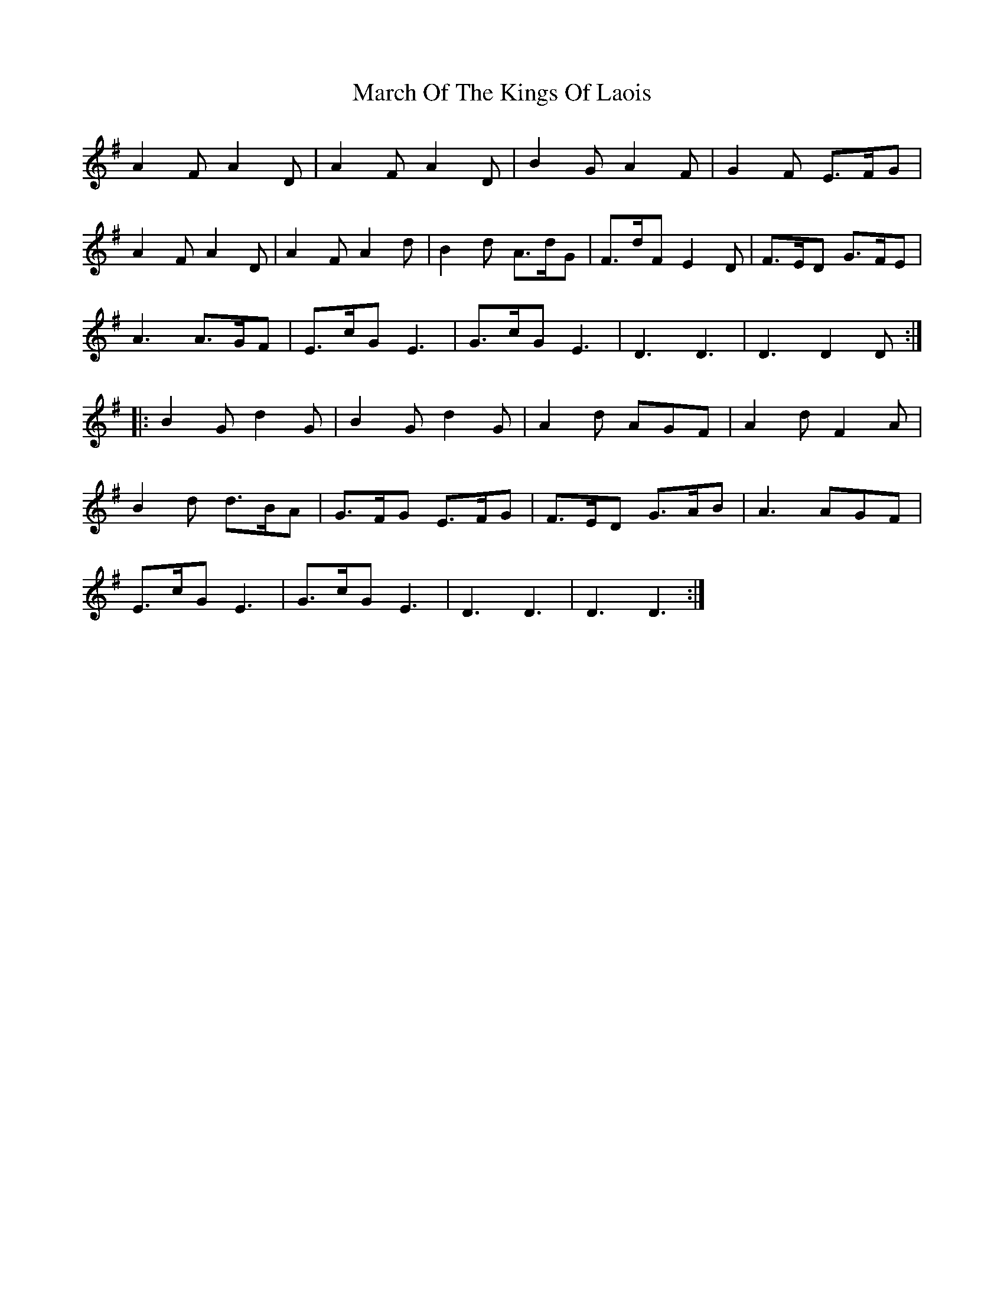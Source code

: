 X: 25407
T: March Of The Kings Of Laois
R: march
M: 
K: Dmixolydian
A2F A2D|A2F A2D|B2G A2F|G2F E>FG|
A2F A2D|A2F A2d|B2d A>dG|F>dF E2D|F>ED G>FE|
A3 A>GF|E>cG E3|G>cG E3|D3 D3|D3 D2D:|
|:B2G d2G|B2G d2G|A2d AGF|A2d F2A|
B2d d>BA|G>FG E>FG|F>ED G>AB|A3 AGF|
E>cG E3|G>cG E3|D3 D3|D3 D3:|

